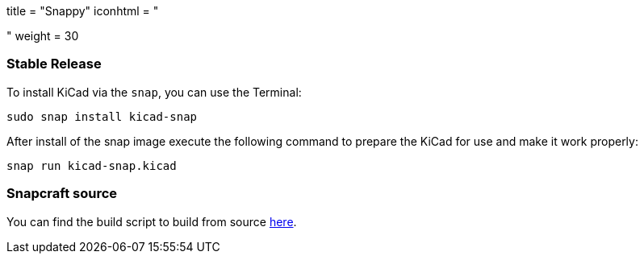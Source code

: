 +++
title = "Snappy"
iconhtml = "<div class='fl-snappy'></div>"
weight = 30
+++

=== Stable Release

To install KiCad via the `snap`, you can use the Terminal:

[source,bash]
sudo snap install kicad-snap

After install of the snap image execute the following command to prepare the KiCad for use and make it work properly:

[source,bash]
snap run kicad-snap.kicad

=== Snapcraft source

You can find the build script to build from source link:https://github.com/eldarkg/kicad-snap/tree/4.0[here].
